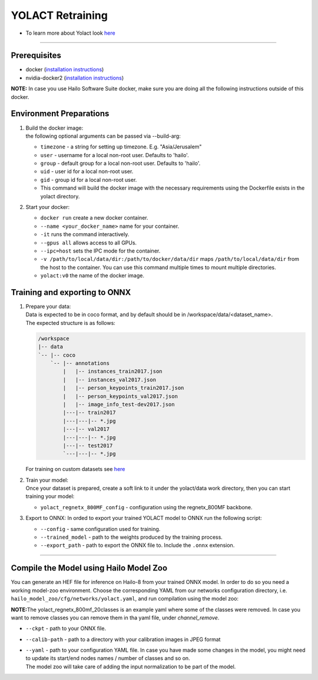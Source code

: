 =================
YOLACT Retraining
=================

* To learn more about Yolact look `here <https://github.com/hailo-ai/yolact/tree/Model-Zoo-1.5>`_

----------

Prerequisites
-------------

* docker (\ `installation instructions <https://docs.docker.com/engine/install/ubuntu/>`_\ )
* nvidia-docker2 (\ `installation instructions <https://docs.nvidia.com/datacenter/cloud-native/container-toolkit/install-guide.html>`_\ )

**NOTE:**\  In case you use Hailo Software Suite docker, make sure you are doing all the following instructions outside of this docker.


Environment Preparations
------------------------

#. | Build the docker image:

   .. raw:: html
      :name:validation

      <code stage="docker_build">
      cd <span val="dockerfile_path">hailo_model_zoo/training/yolact</span>

      docker build --build-arg timezone=\`cat /etc/timezone\` -t yolact:v0 .
      </code>



   | the following optional arguments can be passed via --build-arg:

   * ``timezone`` - a string for setting up timezone. E.g. "Asia/Jerusalem"
   * ``user`` - username for a local non-root user. Defaults to 'hailo'.
   * ``group`` - default group for a local non-root user. Defaults to 'hailo'.
   * ``uid`` - user id for a local non-root user.
   * ``gid`` - group id for a local non-root user.
   * This command will build the docker image with the necessary requirements using the Dockerfile exists in the yolact directory.


#. | Start your docker:

   .. raw:: html
      :name:validation

      <code stage="docker_run">
      docker run <span val="replace_none">--name "your_docker_name"</span> -it --gpus all --ipc=host -v <span val="local_vol_path">/path/to/local/data/dir</span>:<span val="docker_vol_path">/path/to/docker/data/dir</span>  yolact:v0
      </code>

   * ``docker run`` create a new docker container.
   * ``--name <your_docker_name>`` name for your container.
   * ``-it`` runs the command interactively.
   * ``--gpus all`` allows access to all GPUs.
   * ``--ipc=host`` sets the IPC mode for the container.
   * ``-v /path/to/local/data/dir:/path/to/docker/data/dir`` maps ``/path/to/local/data/dir`` from the host to the container. You can use this command multiple times to mount multiple directories.
   * ``yolact:v0`` the name of the docker image.

Training and exporting to ONNX
------------------------------

#. | Prepare your data:
   | Data is expected to be in coco format, and by default should be in /workspace/data/<dataset_name>.
   | The expected structure is as follows:

   .. code-block::

       /workspace
       |-- data
       `-- |-- coco
           `-- |-- annotations
               |   |-- instances_train2017.json
               |   |-- instances_val2017.json
               |   |-- person_keypoints_train2017.json
               |   |-- person_keypoints_val2017.json
               |   |-- image_info_test-dev2017.json
               |---|-- train2017
               |---|---|-- *.jpg
               |---|-- val2017
               |---|---|-- *.jpg
               |---|-- test2017
               `---|---|-- *.jpg

   | For training on custom datasets see `here <https://github.com/hailo-ai/yolact/tree/Model-Zoo-1.5#custom-datasets>`_

#. | Train your model:

   | Once your dataset is prepared, create a soft link to it under the yolact/data work directory, then you can start training your model:

   .. raw:: html
      :name:validation

      <code stage="retrain">
      cd /workspace/yolact
      ln -s /workspace/data/coco data/coco
      python train.py --config=yolact_regnetx_800MF_config
      </code>

   * ``yolact_regnetx_800MF_config`` - configuration using the regnetx_800MF backbone.

#. | Export to ONNX: In orded to export your trained YOLACT model to ONNX run the following script:
    
   .. raw:: html
      :name:validation

      <code stage="export">
      python export.py --config=yolact_regnetx_800MF_config --trained_model=<span val="docker_path_to_trained_model">path/to/trained/model</span> --export_path=<span val="docker_path_to_onnx">path/to/export/model.onnx</span>
      </code>

   * ``--config`` - same configuration used for training.
   * ``--trained_model`` - path to the weights produced by the training process.
   * ``--export_path`` - path to export the ONNX file to. Include the ``.onnx`` extension.

----

Compile the Model using Hailo Model Zoo
---------------------------------------

You can generate an HEF file for inference on Hailo-8 from your trained ONNX model.
In order to do so you need a working model-zoo environment.
Choose the corresponding YAML from our networks configuration directory, i.e. ``hailo_model_zoo/cfg/networks/yolact.yaml``\ , and run compilation using the model zoo:  

.. raw:: html
   :name:validation

   <code stage="compile">
   hailomz compile <span val="replace_none">yolact</span> --ckpt <span val="local_path_to_onnx">yolact.onnx</span> --calib-path <span val="calib_set_path">/path/to/calibration/imgs/dir/</span> --yaml <span val="yaml_file_path">yolact_regnetx_800mf_20classes.yaml</span>
   </code>

**NOTE:**\ The yolact_regnetx_800mf_20classes is an example yaml where some of the classes were removed. In case you want to remove classes you can remove them in tha yaml file, under *channel_remove*.


* | ``--ckpt`` - path to your ONNX file.
* | ``--calib-path`` - path to a directory with your calibration images in JPEG format
* | ``--yaml`` - path to your configuration YAML file. In case you have made some changes in the model, you might need to update its start/end nodes names / number of classes and so on.
  | The model zoo will take care of adding the input normalization to be part of the model.


